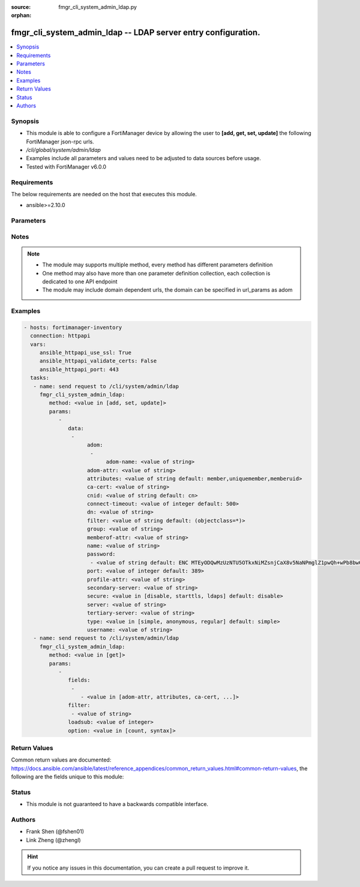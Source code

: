 :source: fmgr_cli_system_admin_ldap.py

:orphan:

.. _fmgr_cli_system_admin_ldap:

fmgr_cli_system_admin_ldap -- LDAP server entry configuration.
++++++++++++++++++++++++++++++++++++++++++++++++++++++++++++++

.. versionadded:: 2.10

.. contents::
   :local:
   :depth: 1


Synopsis
--------

- This module is able to configure a FortiManager device by allowing the user to **[add, get, set, update]** the following FortiManager json-rpc urls.
- `/cli/global/system/admin/ldap`
- Examples include all parameters and values need to be adjusted to data sources before usage.
- Tested with FortiManager v6.0.0


Requirements
------------
The below requirements are needed on the host that executes this module.

- ansible>=2.10.0



Parameters
----------

.. raw:: html

 <ul>
 <li><span class="li-head">parameters for method: [add, set, update]</span> - LDAP server entry configuration.</li>
 <ul class="ul-self">
 <li><span class="li-head">data</span> - No description for the parameter <span class="li-normal">type: array</span> <ul class="ul-self">
 <li><span class="li-head">adom</span> - No description for the parameter <span class="li-normal">type: array</span> <ul class="ul-self">
 <li><span class="li-head">adom-name</span> - Admin domain names. <span class="li-normal">type: str</span> </li>
 </ul>
 <li><span class="li-head">adom-attr</span> - Attribute used to retrieve adom <span class="li-normal">type: str</span> </li>
 <li><span class="li-head">attributes</span> - Attributes used for group searching. <span class="li-normal">type: str</span>  <span class="li-normal">default: member,uniquemember,memberuid</span> </li>
 <li><span class="li-head">ca-cert</span> - CA certificate name. <span class="li-normal">type: str</span> </li>
 <li><span class="li-head">cnid</span> - Common Name Identifier (default = CN). <span class="li-normal">type: str</span>  <span class="li-normal">default: cn</span> </li>
 <li><span class="li-head">connect-timeout</span> - LDAP connection timeout (msec). <span class="li-normal">type: int</span>  <span class="li-normal">default: 500</span> </li>
 <li><span class="li-head">dn</span> - Distinguished Name. <span class="li-normal">type: str</span> </li>
 <li><span class="li-head">filter</span> - Filter used for group searching. <span class="li-normal">type: str</span>  <span class="li-normal">default: (objectclass=*)</span> </li>
 <li><span class="li-head">group</span> - Full base DN used for group searching. <span class="li-normal">type: str</span> </li>
 <li><span class="li-head">memberof-attr</span> - Attribute used to retrieve memeberof. <span class="li-normal">type: str</span> </li>
 <li><span class="li-head">name</span> - LDAP server entry name. <span class="li-normal">type: str</span> </li>
 <li><span class="li-head">password</span> - No description for the parameter <span class="li-normal">type: array</span> <ul class="ul-self">
 <li><span class="li-head">{no-name}</span> - No description for the parameter <span class="li-normal">type: str</span>  <span class="li-normal">default: ENC MTEyODQwMzUzNTU5OTkxNiMZsnjCaX8v5NaNPmglZ1pwQh+wPb8bwCFjVP5hUgQnOleEpUJ7ARHGG9tpPDKAZE74Ep4RHCgPsKLw3wtuNG0kB3r6RBqrFQcvA/t/txyxY2LlhN4+ewvQsITXDVyOmmyE1tqgG/9GpJNNqPCgZsW36+Oo</span> </li>
 </ul>
 <li><span class="li-head">port</span> - Port number of LDAP server (default = 389). <span class="li-normal">type: int</span>  <span class="li-normal">default: 389</span> </li>
 <li><span class="li-head">profile-attr</span> - Attribute used to retrieve admin profile. <span class="li-normal">type: str</span> </li>
 <li><span class="li-head">secondary-server</span> - {<name_str|ip_str>} secondary LDAP server domain name or IP. <span class="li-normal">type: str</span> </li>
 <li><span class="li-head">secure</span> - SSL connection. <span class="li-normal">type: str</span>  <span class="li-normal">choices: [disable, starttls, ldaps]</span>  <span class="li-normal">default: disable</span> </li>
 <li><span class="li-head">server</span> - {<name_str|ip_str>} LDAP server domain name or IP. <span class="li-normal">type: str</span> </li>
 <li><span class="li-head">tertiary-server</span> - {<name_str|ip_str>} tertiary LDAP server domain name or IP. <span class="li-normal">type: str</span> </li>
 <li><span class="li-head">type</span> - Type of LDAP binding. <span class="li-normal">type: str</span>  <span class="li-normal">choices: [simple, anonymous, regular]</span>  <span class="li-normal">default: simple</span> </li>
 <li><span class="li-head">username</span> - Username (full DN) for initial binding. <span class="li-normal">type: str</span> </li>
 </ul>
 </ul>
 <li><span class="li-head">parameters for method: [get]</span> - LDAP server entry configuration.</li>
 <ul class="ul-self">
 <li><span class="li-head">fields</span> - No description for the parameter <span class="li-normal">type: array</span> <ul class="ul-self">
 <li><span class="li-head">{no-name}</span> - No description for the parameter <span class="li-normal">type: array</span> <ul class="ul-self">
 <li><span class="li-head">{no-name}</span> - No description for the parameter <span class="li-normal">type: str</span>  <span class="li-normal">choices: [adom-attr, attributes, ca-cert, cnid, connect-timeout, dn, filter, group, memberof-attr, name, password, port, profile-attr, secondary-server, secure, server, tertiary-server, type, username]</span> </li>
 </ul>
 </ul>
 <li><span class="li-head">filter</span> - No description for the parameter <span class="li-normal">type: array</span> <ul class="ul-self">
 <li><span class="li-head">{no-name}</span> - No description for the parameter <span class="li-normal">type: str</span> </li>
 </ul>
 <li><span class="li-head">loadsub</span> - Enable or disable the return of any sub-objects. <span class="li-normal">type: int</span> </li>
 <li><span class="li-head">option</span> - Set fetch option for the request. <span class="li-normal">type: str</span>  <span class="li-normal">choices: [count, syntax]</span> </li>
 </ul>
 </ul>






Notes
-----
.. note::

   - The module may supports multiple method, every method has different parameters definition

   - One method may also have more than one parameter definition collection, each collection is dedicated to one API endpoint

   - The module may include domain dependent urls, the domain can be specified in url_params as adom

Examples
--------

.. code-block:: yaml+jinja

 - hosts: fortimanager-inventory
   connection: httpapi
   vars:
      ansible_httpapi_use_ssl: True
      ansible_httpapi_validate_certs: False
      ansible_httpapi_port: 443
   tasks:
    - name: send request to /cli/system/admin/ldap
      fmgr_cli_system_admin_ldap:
         method: <value in [add, set, update]>
         params:
            - 
               data: 
                - 
                     adom: 
                      - 
                           adom-name: <value of string>
                     adom-attr: <value of string>
                     attributes: <value of string default: member,uniquemember,memberuid>
                     ca-cert: <value of string>
                     cnid: <value of string default: cn>
                     connect-timeout: <value of integer default: 500>
                     dn: <value of string>
                     filter: <value of string default: (objectclass=*)>
                     group: <value of string>
                     memberof-attr: <value of string>
                     name: <value of string>
                     password: 
                      - <value of string default: ENC MTEyODQwMzUzNTU5OTkxNiMZsnjCaX8v5NaNPmglZ1pwQh+wPb8bwCFjVP5hUgQnOleEpUJ7ARHGG9tpPDKAZE74Ep4RHCgPsKLw3wtuNG0kB3r6RBqrFQcvA/t/txyxY2LlhN4+ewvQsITXDVyOmmyE1tqgG/9GpJNNqPCgZsW36+Oo>
                     port: <value of integer default: 389>
                     profile-attr: <value of string>
                     secondary-server: <value of string>
                     secure: <value in [disable, starttls, ldaps] default: disable>
                     server: <value of string>
                     tertiary-server: <value of string>
                     type: <value in [simple, anonymous, regular] default: simple>
                     username: <value of string>
    - name: send request to /cli/system/admin/ldap
      fmgr_cli_system_admin_ldap:
         method: <value in [get]>
         params:
            - 
               fields: 
                - 
                   - <value in [adom-attr, attributes, ca-cert, ...]>
               filter: 
                - <value of string>
               loadsub: <value of integer>
               option: <value in [count, syntax]>



Return Values
-------------


Common return values are documented: https://docs.ansible.com/ansible/latest/reference_appendices/common_return_values.html#common-return-values, the following are the fields unique to this module:


.. raw:: html

 <ul>
 <li><span class="li-return"> return values for method: [add, set, update]</span> </li>
 <ul class="ul-self">
 <li><span class="li-return">status</span>
 - No description for the parameter <span class="li-normal">type: dict</span> <ul class="ul-self">
 <li> <span class="li-return"> code </span> - No description for the parameter <span class="li-normal">type: int</span>  </li>
 <li> <span class="li-return"> message </span> - No description for the parameter <span class="li-normal">type: str</span>  </li>
 </ul>
 <li><span class="li-return">url</span>
 - No description for the parameter <span class="li-normal">type: str</span>  <span class="li-normal">example: /cli/global/system/admin/ldap</span>  </li>
 </ul>
 <li><span class="li-return"> return values for method: [get]</span> </li>
 <ul class="ul-self">
 <li><span class="li-return">data</span>
 - No description for the parameter <span class="li-normal">type: array</span> <ul class="ul-self">
 <li> <span class="li-return"> adom </span> - No description for the parameter <span class="li-normal">type: array</span> <ul class="ul-self">
 <li> <span class="li-return"> adom-name </span> - Admin domain names. <span class="li-normal">type: str</span>  </li>
 </ul>
 <li> <span class="li-return"> adom-attr </span> - Attribute used to retrieve adom <span class="li-normal">type: str</span>  </li>
 <li> <span class="li-return"> attributes </span> - Attributes used for group searching. <span class="li-normal">type: str</span>  <span class="li-normal">example: member,uniquemember,memberuid</span>  </li>
 <li> <span class="li-return"> ca-cert </span> - CA certificate name. <span class="li-normal">type: str</span>  </li>
 <li> <span class="li-return"> cnid </span> - Common Name Identifier (default = CN). <span class="li-normal">type: str</span>  <span class="li-normal">example: cn</span>  </li>
 <li> <span class="li-return"> connect-timeout </span> - LDAP connection timeout (msec). <span class="li-normal">type: int</span>  <span class="li-normal">example: 500</span>  </li>
 <li> <span class="li-return"> dn </span> - Distinguished Name. <span class="li-normal">type: str</span>  </li>
 <li> <span class="li-return"> filter </span> - Filter used for group searching. <span class="li-normal">type: str</span>  <span class="li-normal">example: (objectclass=*)</span>  </li>
 <li> <span class="li-return"> group </span> - Full base DN used for group searching. <span class="li-normal">type: str</span>  </li>
 <li> <span class="li-return"> memberof-attr </span> - Attribute used to retrieve memeberof. <span class="li-normal">type: str</span>  </li>
 <li> <span class="li-return"> name </span> - LDAP server entry name. <span class="li-normal">type: str</span>  </li>
 <li> <span class="li-return"> password </span> - No description for the parameter <span class="li-normal">type: array</span> <ul class="ul-self">
 <li><span class="li-return">{no-name}</span> - No description for the parameter <span class="li-normal">type: str</span>  <span class="li-normal">example: ENC MTEyODQwMzUzNTU5OTkxNiMZsnjCaX8v5NaNPmglZ1pwQh+wPb8bwCFjVP5hUgQnOleEpUJ7ARHGG9tpPDKAZE74Ep4RHCgPsKLw3wtuNG0kB3r6RBqrFQcvA/t/txyxY2LlhN4+ewvQsITXDVyOmmyE1tqgG/9GpJNNqPCgZsW36+Oo</span>  </li>
 </ul>
 <li> <span class="li-return"> port </span> - Port number of LDAP server (default = 389). <span class="li-normal">type: int</span>  <span class="li-normal">example: 389</span>  </li>
 <li> <span class="li-return"> profile-attr </span> - Attribute used to retrieve admin profile. <span class="li-normal">type: str</span>  </li>
 <li> <span class="li-return"> secondary-server </span> - {<name_str|ip_str>} secondary LDAP server domain name or IP. <span class="li-normal">type: str</span>  </li>
 <li> <span class="li-return"> secure </span> - SSL connection. <span class="li-normal">type: str</span>  <span class="li-normal">example: disable</span>  </li>
 <li> <span class="li-return"> server </span> - {<name_str|ip_str>} LDAP server domain name or IP. <span class="li-normal">type: str</span>  </li>
 <li> <span class="li-return"> tertiary-server </span> - {<name_str|ip_str>} tertiary LDAP server domain name or IP. <span class="li-normal">type: str</span>  </li>
 <li> <span class="li-return"> type </span> - Type of LDAP binding. <span class="li-normal">type: str</span>  <span class="li-normal">example: simple</span>  </li>
 <li> <span class="li-return"> username </span> - Username (full DN) for initial binding. <span class="li-normal">type: str</span>  </li>
 </ul>
 <li><span class="li-return">status</span>
 - No description for the parameter <span class="li-normal">type: dict</span> <ul class="ul-self">
 <li> <span class="li-return"> code </span> - No description for the parameter <span class="li-normal">type: int</span>  </li>
 <li> <span class="li-return"> message </span> - No description for the parameter <span class="li-normal">type: str</span>  </li>
 </ul>
 <li><span class="li-return">url</span>
 - No description for the parameter <span class="li-normal">type: str</span>  <span class="li-normal">example: /cli/global/system/admin/ldap</span>  </li>
 </ul>
 </ul>





Status
------

- This module is not guaranteed to have a backwards compatible interface.


Authors
-------

- Frank Shen (@fshen01)
- Link Zheng (@zhengl)


.. hint::

    If you notice any issues in this documentation, you can create a pull request to improve it.



